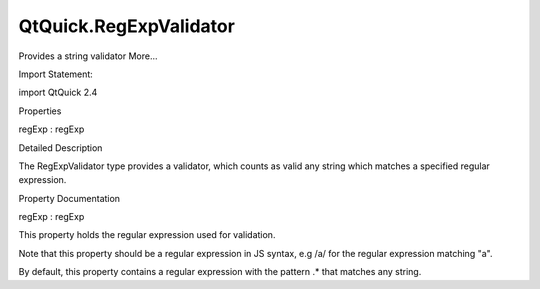 QtQuick.RegExpValidator
=======================

.. raw:: html

   <p>

Provides a string validator More...

.. raw:: html

   </p>

.. raw:: html

   <!-- @@@RegExpValidator -->

.. raw:: html

   <table class="alignedsummary">

.. raw:: html

   <tr>

.. raw:: html

   <td class="memItemLeft rightAlign topAlign">

Import Statement:

.. raw:: html

   </td>

.. raw:: html

   <td class="memItemRight bottomAlign">

import QtQuick 2.4

.. raw:: html

   </td>

.. raw:: html

   </tr>

.. raw:: html

   </table>

.. raw:: html

   <ul>

.. raw:: html

   </ul>

.. raw:: html

   <h2 id="properties">

Properties

.. raw:: html

   </h2>

.. raw:: html

   <ul>

.. raw:: html

   <li class="fn">

regExp : regExp

.. raw:: html

   </li>

.. raw:: html

   </ul>

.. raw:: html

   <!-- $$$RegExpValidator-description -->

.. raw:: html

   <h2 id="details">

Detailed Description

.. raw:: html

   </h2>

.. raw:: html

   </p>

.. raw:: html

   <p>

The RegExpValidator type provides a validator, which counts as valid any
string which matches a specified regular expression.

.. raw:: html

   </p>

.. raw:: html

   <!-- @@@RegExpValidator -->

.. raw:: html

   <h2>

Property Documentation

.. raw:: html

   </h2>

.. raw:: html

   <!-- $$$regExp -->

.. raw:: html

   <table class="qmlname">

.. raw:: html

   <tr valign="top" id="regExp-prop">

.. raw:: html

   <td class="tblQmlPropNode">

.. raw:: html

   <p>

regExp : regExp

.. raw:: html

   </p>

.. raw:: html

   </td>

.. raw:: html

   </tr>

.. raw:: html

   </table>

.. raw:: html

   <p>

This property holds the regular expression used for validation.

.. raw:: html

   </p>

.. raw:: html

   <p>

Note that this property should be a regular expression in JS syntax, e.g
/a/ for the regular expression matching "a".

.. raw:: html

   </p>

.. raw:: html

   <p>

By default, this property contains a regular expression with the pattern
.\* that matches any string.

.. raw:: html

   </p>

.. raw:: html

   <!-- @@@regExp -->


